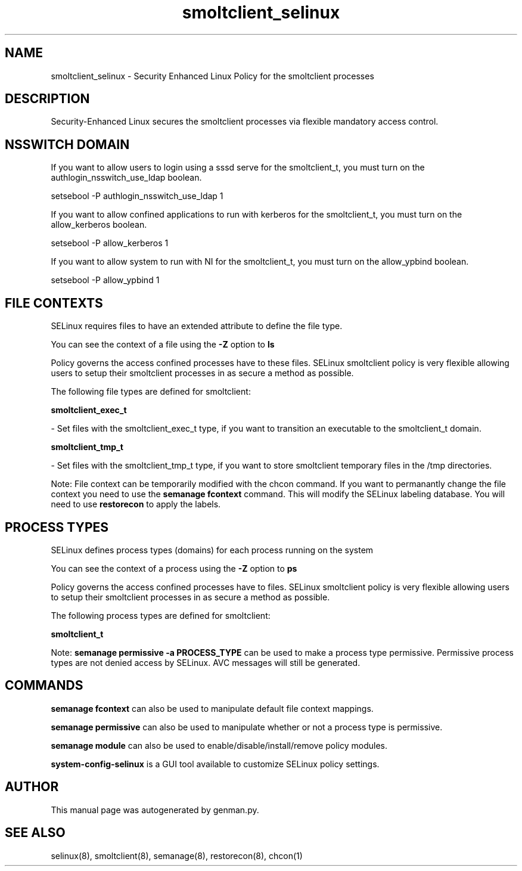 .TH  "smoltclient_selinux"  "8"  "smoltclient" "dwalsh@redhat.com" "smoltclient SELinux Policy documentation"
.SH "NAME"
smoltclient_selinux \- Security Enhanced Linux Policy for the smoltclient processes
.SH "DESCRIPTION"

Security-Enhanced Linux secures the smoltclient processes via flexible mandatory access
control.  

.SH NSSWITCH DOMAIN

.PP
If you want to allow users to login using a sssd serve for the smoltclient_t, you must turn on the authlogin_nsswitch_use_ldap boolean.

.EX
setsebool -P authlogin_nsswitch_use_ldap 1
.EE

.PP
If you want to allow confined applications to run with kerberos for the smoltclient_t, you must turn on the allow_kerberos boolean.

.EX
setsebool -P allow_kerberos 1
.EE

.PP
If you want to allow system to run with NI for the smoltclient_t, you must turn on the allow_ypbind boolean.

.EX
setsebool -P allow_ypbind 1
.EE

.SH FILE CONTEXTS
SELinux requires files to have an extended attribute to define the file type. 
.PP
You can see the context of a file using the \fB\-Z\fP option to \fBls\bP
.PP
Policy governs the access confined processes have to these files. 
SELinux smoltclient policy is very flexible allowing users to setup their smoltclient processes in as secure a method as possible.
.PP 
The following file types are defined for smoltclient:


.EX
.PP
.B smoltclient_exec_t 
.EE

- Set files with the smoltclient_exec_t type, if you want to transition an executable to the smoltclient_t domain.


.EX
.PP
.B smoltclient_tmp_t 
.EE

- Set files with the smoltclient_tmp_t type, if you want to store smoltclient temporary files in the /tmp directories.


.PP
Note: File context can be temporarily modified with the chcon command.  If you want to permanantly change the file context you need to use the 
.B semanage fcontext 
command.  This will modify the SELinux labeling database.  You will need to use
.B restorecon
to apply the labels.

.SH PROCESS TYPES
SELinux defines process types (domains) for each process running on the system
.PP
You can see the context of a process using the \fB\-Z\fP option to \fBps\bP
.PP
Policy governs the access confined processes have to files. 
SELinux smoltclient policy is very flexible allowing users to setup their smoltclient processes in as secure a method as possible.
.PP 
The following process types are defined for smoltclient:

.EX
.B smoltclient_t 
.EE
.PP
Note: 
.B semanage permissive -a PROCESS_TYPE 
can be used to make a process type permissive. Permissive process types are not denied access by SELinux. AVC messages will still be generated.

.SH "COMMANDS"
.B semanage fcontext
can also be used to manipulate default file context mappings.
.PP
.B semanage permissive
can also be used to manipulate whether or not a process type is permissive.
.PP
.B semanage module
can also be used to enable/disable/install/remove policy modules.

.PP
.B system-config-selinux 
is a GUI tool available to customize SELinux policy settings.

.SH AUTHOR	
This manual page was autogenerated by genman.py.

.SH "SEE ALSO"
selinux(8), smoltclient(8), semanage(8), restorecon(8), chcon(1)
